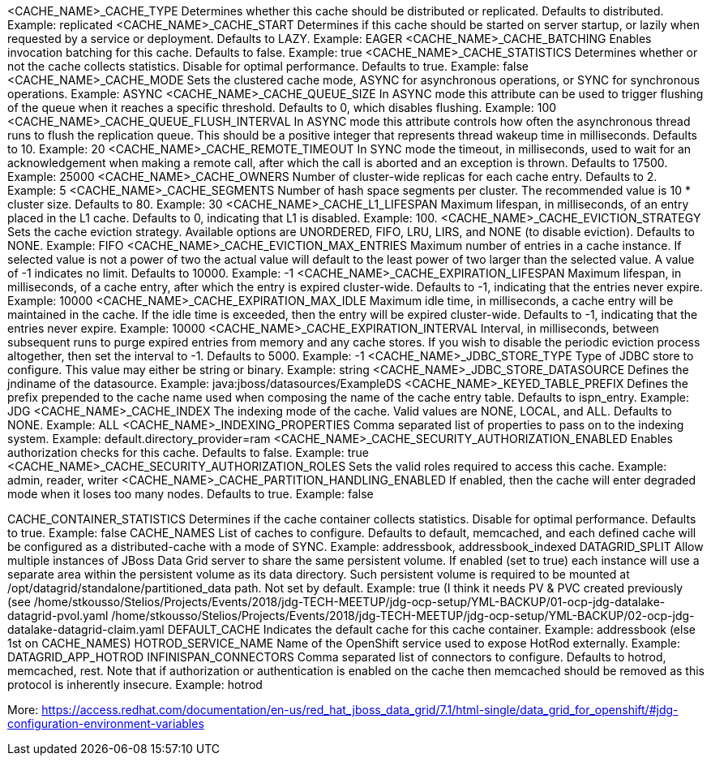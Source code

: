 <CACHE_NAME>_CACHE_TYPE		Determines whether this cache should be distributed or replicated. Defaults to distributed.						Example: replicated
<CACHE_NAME>_CACHE_START	Determines if this cache should be started on server startup, or lazily when requested by a service or deployment. Defaults to LAZY.	Example: EAGER
<CACHE_NAME>_CACHE_BATCHING	Enables invocation batching for this cache. Defaults to false.										Example: true
<CACHE_NAME>_CACHE_STATISTICS	Determines whether or not the cache collects statistics. Disable for optimal performance. Defaults to true.				Example: false
<CACHE_NAME>_CACHE_MODE		Sets the clustered cache mode, ASYNC for asynchronous operations, or SYNC for synchronous operations.					Example: ASYNC
<CACHE_NAME>_CACHE_QUEUE_SIZE	In ASYNC mode this attribute can be used to trigger flushing of the queue when it reaches a specific threshold. 
				Defaults to 0, which disables flushing.													Example: 100
<CACHE_NAME>_CACHE_QUEUE_FLUSH_INTERVAL	In ASYNC mode this attribute controls how often the asynchronous thread runs to flush the replication queue. 
					This should be a positive integer that represents thread wakeup time in milliseconds. Defaults to 10.				Example: 20
<CACHE_NAME>_CACHE_REMOTE_TIMEOUT	In SYNC mode the timeout, in milliseconds, used to wait for an acknowledgement when making a remote call, 
					after which the call is aborted and an exception is thrown. Defaults to 17500.							Example: 25000
<CACHE_NAME>_CACHE_OWNERS		Number of cluster-wide replicas for each cache entry. Defaults to 2.								Example: 5
<CACHE_NAME>_CACHE_SEGMENTS		Number of hash space segments per cluster. The recommended value is 10 * cluster size. Defaults to 80.				Example: 30
<CACHE_NAME>_CACHE_L1_LIFESPAN		Maximum lifespan, in milliseconds, of an entry placed in the L1 cache. Defaults to 0, indicating that L1 is disabled.		Example: 100.
<CACHE_NAME>_CACHE_EVICTION_STRATEGY	Sets the cache eviction strategy. Available options are UNORDERED, FIFO, LRU, LIRS, and NONE (to disable eviction). 
					Defaults to NONE.														Example: FIFO
<CACHE_NAME>_CACHE_EVICTION_MAX_ENTRIES	Maximum number of entries in a cache instance. If selected value is not a power of two the actual value will default to the 
					least power of two larger than the selected value. A value of -1 indicates no limit. Defaults to 10000.				Example: -1
<CACHE_NAME>_CACHE_EXPIRATION_LIFESPAN	Maximum lifespan, in milliseconds, of a cache entry, after which the entry is expired cluster-wide. 
					Defaults to -1, indicating that the entries never expire.									Example: 10000
<CACHE_NAME>_CACHE_EXPIRATION_MAX_IDLE	Maximum idle time, in milliseconds, a cache entry will be maintained in the cache. 
					If the idle time is exceeded, then the entry will be expired cluster-wide. Defaults to -1, 
					indicating that the entries never expire.											Example: 10000
<CACHE_NAME>_CACHE_EXPIRATION_INTERVAL	Interval, in milliseconds, between subsequent runs to purge expired entries from memory and any cache stores. 
					If you wish to disable the periodic eviction process altogether, then set the interval to -1. Defaults to 5000.			Example: -1
<CACHE_NAME>_JDBC_STORE_TYPE		Type of JDBC store to configure. This value may either be string or binary.							Example: string
<CACHE_NAME>_JDBC_STORE_DATASOURCE	Defines the jndiname of the datasource.												Example: java:jboss/datasources/ExampleDS
<CACHE_NAME>_KEYED_TABLE_PREFIX		Defines the prefix prepended to the cache name used when composing the name of the cache entry table. Defaults to ispn_entry.	Example: JDG
<CACHE_NAME>_CACHE_INDEX		The indexing mode of the cache. Valid values are NONE, LOCAL, and ALL. Defaults to NONE.					Example: ALL
<CACHE_NAME>_INDEXING_PROPERTIES	Comma separated list of properties to pass on to the indexing system.								Example: default.directory_provider=ram
<CACHE_NAME>_CACHE_SECURITY_AUTHORIZATION_ENABLED	Enables authorization checks for this cache. Defaults to false.							Example: true
<CACHE_NAME>_CACHE_SECURITY_AUTHORIZATION_ROLES		Sets the valid roles required to access this cache.								Example: admin, reader, writer
<CACHE_NAME>_CACHE_PARTITION_HANDLING_ENABLED		If enabled, then the cache will enter degraded mode when it loses too many nodes. Defaults to true.		Example: false 



CACHE_CONTAINER_STATISTICS		Determines if the cache container collects statistics. Disable for optimal performance. Defaults to true.			Example: false 
CACHE_NAMES				List of caches to configure. 
					Defaults to default, memcached, and each defined cache will be configured as a distributed-cache with a mode of SYNC.		Example: addressbook, addressbook_indexed 
DATAGRID_SPLIT 				Allow multiple instances of JBoss Data Grid server to share the same persistent volume. If enabled (set to true) each 
					instance will use a separate area within the persistent volume as its data directory. Such persistent volume is required to 
					be mounted at /opt/datagrid/standalone/partitioned_data path. Not set by default.						Example: true 
					(I think it needs PV & PVC created previously (see 
					/home/stkousso/Stelios/Projects/Events/2018/jdg-TECH-MEETUP/jdg-ocp-setup/YML-BACKUP/01-ocp-jdg-datalake-datagrid-pvol.yaml  
					/home/stkousso/Stelios/Projects/Events/2018/jdg-TECH-MEETUP/jdg-ocp-setup/YML-BACKUP/02-ocp-jdg-datalake-datagrid-claim.yaml
DEFAULT_CACHE				Indicates the default cache for this cache container.										Example: addressbook 
																						(else 1st on CACHE_NAMES)
HOTROD_SERVICE_NAME			Name of the OpenShift service used to expose HotRod externally.									Example: DATAGRID_APP_HOTROD
INFINISPAN_CONNECTORS			Comma separated list of connectors to configure. Defaults to hotrod, memcached, rest. Note that if authorization or 
					authentication is enabled on the cache then memcached should be removed as this protocol is inherently insecure.		Example: hotrod 


More: https://access.redhat.com/documentation/en-us/red_hat_jboss_data_grid/7.1/html-single/data_grid_for_openshift/#jdg-configuration-environment-variables
